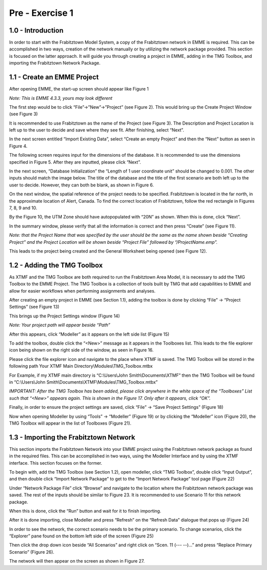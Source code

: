 
Pre - Exercise 1
=====================================================================

1.0 - Introduction
^^^^^^^^^^^^^^^^^^^^^^^^^^^^^^^^^^
In order to start with the Frabitztown Model System, a copy of the Frabitztown network in EMME is required. This can be accomplished in two ways, creation of the network manually or by utilizing the network package provided. This section is focused on the latter approach. It will guide you through creating a project in EMME, adding in the TMG Toolbox, and importing the Frabitztown Network Package.

1.1 - Create an EMME Project
^^^^^^^^^^^^^^^^^^^^^^^^^^^^^^^^^^
After opening EMME, the start-up screen should appear like Figure 1 

*Note: This is EMME 4.3.3, yours may look different*

.. thumbnail:: images/1.png
    :align: center
    :class: tbclass
    :group: 2
    :title: Figure 1


The first step would be to click “File”->”New”->”Project” (see Figure 2). This would bring up the Create Project Window (see Figure 3)

.. thumbnail:: images/2.png
    :align: center
    :class: tbclass
    :group: 2
    :title: Figure 2

It is recommended to use Frabitztown as the name of the Project (see Figure 3). The Description and Project Location is left up to the user to decide and save where they see fit. After finishing, select “Next”.

.. thumbnail:: images/3.png
    :align: center
    :class: tbclass
    :group: 2
    :title: Figure 3

In the next screen entitled “Import Existing Data”, select “Create an empty Project” and then the “Next” button as seen in Figure 4.

.. thumbnail:: images/4.png
    :align: center
    :class: tbclass
    :group: 2
    :title: Figure 4

The following screen requires input for the dimensions of the database. It is recommended to use the dimensions specified in Figure 5. After they are inputted, please click “Next”.

.. thumbnail:: images/5.png
    :align: center
    :class: tbclass
    :group: 2
    :title: Figure 5

In the next screen, “Database Initialization” the “Length of 1 user coordinate unit” should be changed to 0.001. The other inputs should match the image below. The title of the database and the title of the first scenario are both left up to the user to decide. However, they can both be blank, as shown in Figure 6. 

.. thumbnail:: images/6.png
   :align: center
   :class: tbclass
   :group: 2
   :title: Figure 6

On the next window, the spatial reference of the project needs to be specified. Frabitztown is located in the far north, in the approximate location of Alert, Canada. To find the correct location of Frabitztown, follow the red rectangle in Figures 7, 8, 9 and 10.

.. thumbnail:: images/7.png
   :width: 25%
   :align: center
   :class: tbclass
   :group: 2
   :title: Figure 7


.. thumbnail:: images/8.png
   :width: 25%
   :align: center
   :class: tbclass
   :group: 2
   :title: Figure 8


.. thumbnail:: images/9.png
   :width: 25%
   :align: center
   :class: tbclass
   :group: 2
   :title: Figure 9


.. thumbnail:: images/10.png
   :width: 25%
   :align: center
   :class: tbclass
   :group: 2
   :title: Figure 10

By the Figure 10, the UTM Zone should have autopopulated with “20N” as shown. When this is done, click “Next”. 

In the summary window, please verify that all the information is correct and then press “Create” (see Figure 11). 

*Note: that the Project Name that was specified by the user should be the same as the name shown beside “Creating Project” and the Project Location will be shown beside “Project File” followed by “/ProjectName.emp”.*

.. thumbnail:: images/11.png
   :align: center
   :class: tbclass
   :group: 2
   :title: Figure 11

This leads to the project being created and the General Worksheet being opened (see Figure 12). 

.. thumbnail:: images/12.png
   :align: center
   :class: tbclass
   :group: 2
   :title: Figure 12

1.2 - Adding the TMG Toolbox
^^^^^^^^^^^^^^^^^^^^^^^^^^^^^^^^^^

As XTMF and the TMG Toolbox are both required to run the Frabitztown Area Model, it is necessary to add the TMG Toolbox to the EMME Project. The TMG Toolbox is a collection of tools built by TMG that add capabilities to EMME and allow for easier workflows when performing assignments and analyses.   

After creating an empty project in EMME (see Section 1.1), adding the toolbox is done by clicking “File” -> “Project Settings” (see Figure 13)

.. thumbnail:: images/13.png
   :align: center
   :class: tbclass
   :group: 3
   :title: Figure 13

This brings up the Project Settings window (Figure 14)

*Note: Your project path will appear beside “Path”*

.. thumbnail:: images/14.png
   :align: center
   :class: tbclass
   :group: 3
   :title: Figure 14

After this appears, click “Modeller” as it appears on the left side list (Figure 15)

.. thumbnail:: images/15.png
   :align: center
   :class: tbclass
   :group: 3
   :title: Figure 15

To add the toolbox, double click the “<New>” message as it appears in the Toolboxes list. This leads to the file explorer icon being shown on the right side of the window, as seen in Figure 16. 

.. thumbnail:: images/16.png
   :align: center
   :class: tbclass
   :group: 3
   :title: Figure 16

Please click the file explorer icon and navigate to the place where XTMF is saved. The TMG Toolbox will be stored in the following path
Your XTMF Main Directory\\Modules\\TMG_Toolbox.mtbx

For Example, if my XTMF main directory is “C:\\Users\\John Smith\\Documents\\XTMF” then the TMG Toolbox will be found in “C:\\Users\\John Smith\\Documents\\XTMF\\Modules\\TMG_Toolbox.mtbx”

*IMPORTANT: After the TMG Toolbox has been added, please click anywhere in the white space of the “Toolboxes” List such that “<New>” appears again. This is shown in the Figure 17. Only after it appears, click “OK”.*

.. thumbnail:: images/17.png
   :align: center
   :class: tbclass
   :group: 3
   :title: Figure 17

Finally, in order to ensure the project settings are saved, click “File” -> “Save Project Settings” (Figure 18)

.. thumbnail:: images/18.png
   :align: center
   :class: tbclass
   :group: 3
   :title: Figure 18

Now when opening Modeller by using “Tools” -> “Modeller” (Figure 19) or by clicking the “Modeller” icon (Figure 20), the TMG Toolbox will appear in the list of Toolboxes (Figure 21). 

.. thumbnail:: images/19.png
   :align: center
   :class: tbclass
   :group: 3
   :title: Figure 19


.. thumbnail:: images/20.png
   :align: center
   :class: tbclass
   :group: 3
   :title: Figure 20


.. thumbnail:: images/21.png
   :align: center
   :class: tbclass
   :group: 3
   :title: Figure 21

1.3 - Importing the Frabitztown Network
^^^^^^^^^^^^^^^^^^^^^^^^^^^^^^^^^^
This section imports the Frabitztown Network into your EMME project using the Frabitztown network package as found in the required files. This can be accomplished in two ways, using the Modeller Interface and by using the XTMF interface. This section focuses on the former. 

To begin with, add the TMG Toolbox (see Section 1.2), open modeller, click “TMG Toolbox”, double click “Input Output”, and then double click “Import Network Package” to get to the “Import Network Package” tool page (Figure 22)

.. thumbnail:: images/22.png
   :align: center
   :class: tbclass
   :group: 4
   :title: Figure 22

Under “Network Package File” click “Browse” and navigate to the location where the Frabitztown network package was saved. The rest of the inputs should be similar to Figure 23. It is recommended to use Scenario 11 for this network package.

.. thumbnail:: images/23.png
   :align: center
   :class: tbclass
   :group: 4
   :title: Figure 23

When this is done, click the “Run” button and wait for it to finish importing.

After it is done importing, close Modeller and press “Refresh” on the “Refresh Data” dialogue that pops up (Figure 24)

.. thumbnail:: images/24.png
   :align: center
   :class: tbclass
   :group: 4
   :title: Figure 24

In order to see the network, the correct scenario needs to be the primary scenario. To change scenarios, click the “Explorer” pane found on the bottom left side of the screen (Figure 25)

.. thumbnail:: images/25.png
   :align: center
   :class: tbclass
   :group: 4
   :title: Figure 25

Then click the drop down icon beside “All Scenarios” and right click on “Scen. 11 (--- --)…” and press “Replace Primary Scenario” (Figure 26).

.. thumbnail:: images/26.png
   :align: center
   :class: tbclass
   :group: 4
   :title: Figure 26

The network will then appear on the screen as shown in Figure 27.

.. thumbnail:: images/27.png
   :align: center
   :class: tbclass
   :group: 4
   :title: Figure 27